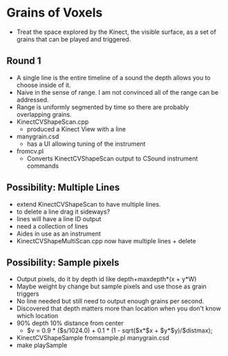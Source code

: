 * Grains of Voxels
  - Treat the space explored by the Kinect, the visible surface, as a
    set of grains that can be played and triggered.
** Round 1
  - A single line is the entire timeline of a sound the depth allows
    you to choose inside of it.
  - Naive in the sense of range. I am not convinced all of the range
    can be addressed.
  - Range is uniformly segmented by time so there are probably
    overlapping grains.
  - KinectCVShapeScan.cpp
    - produced a Kinect View with a line
  - manygrain.csd
    - has a UI allowing tuning of the instrument
  - fromcv.pl
    - Converts KinectCVShapeScan output to CSound instrument commands
** Possibility: Multiple Lines 
  - extend KinectCVShapeScan to have multiple lines.
  - to delete a line drag it sideways?
  - lines will have a line ID output
  - need a collection of lines
  - Aides in use as an instrument
  - KinectCVShapeMultiScan.cpp now have multiple lines + delete

** Possibility: Sample pixels
   - Output pixels, do it by depth id like 
     depth+maxdepth*(x + y*W)
   - Maybe weight by change but sample pixels and use those as grain
     triggers
   - No line needed but still need to output enough grains per second.
   - Discovered that depth matters more than location when you don't
     know which location
   - 90% depth 10% distance from center
     - $v = 0.9 * ($s/1024.0) + 0.1 * (1 - sqrt($x*$x + $y*$y)/$distmax);
   -  KinectCVShapeSample fromsample.pl manygrain.csd
   - make playSample

